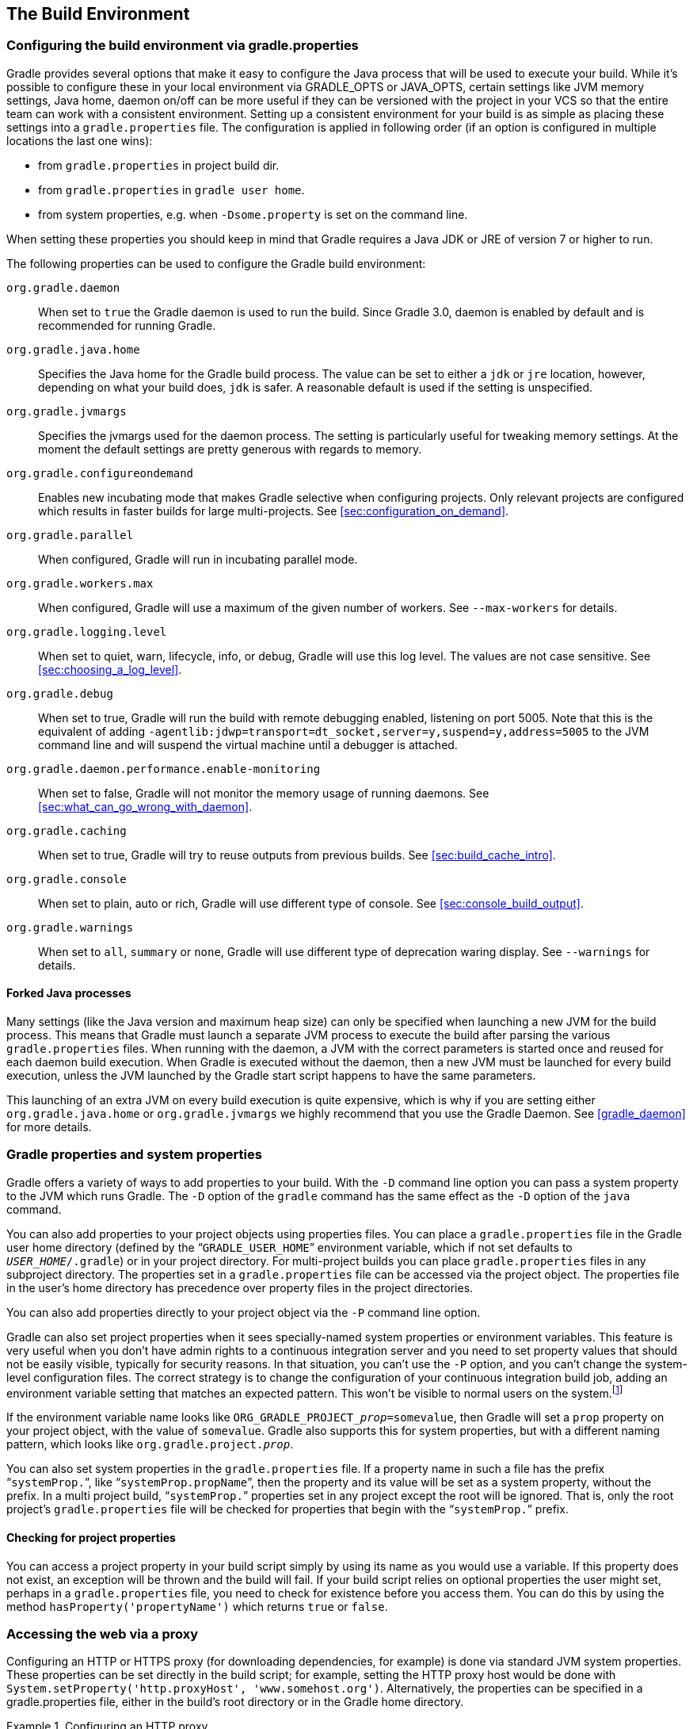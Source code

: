 // Copyright 2017 the original author or authors.
//
// Licensed under the Apache License, Version 2.0 (the "License");
// you may not use this file except in compliance with the License.
// You may obtain a copy of the License at
//
//      http://www.apache.org/licenses/LICENSE-2.0
//
// Unless required by applicable law or agreed to in writing, software
// distributed under the License is distributed on an "AS IS" BASIS,
// WITHOUT WARRANTIES OR CONDITIONS OF ANY KIND, either express or implied.
// See the License for the specific language governing permissions and
// limitations under the License.

[[build_environment]]
== The Build Environment


[[sec:gradle_configuration_properties]]
=== Configuring the build environment via gradle.properties

Gradle provides several options that make it easy to configure the Java process that will be used to execute your build. While it's possible to configure these in your local environment via GRADLE_OPTS or JAVA_OPTS, certain settings like JVM memory settings, Java home, daemon on/off can be more useful if they can be versioned with the project in your VCS so that the entire team can work with a consistent environment. Setting up a consistent environment for your build is as simple as placing these settings into a `gradle.properties` file. The configuration is applied in following order (if an option is configured in multiple locations the last one wins):

* from `gradle.properties` in project build dir.
* from `gradle.properties` in `gradle user home`.
* from system properties, e.g. when `-Dsome.property` is set on the command line.


When setting these properties you should keep in mind that Gradle requires a Java JDK or JRE of version 7 or higher to run.

The following properties can be used to configure the Gradle build environment:

`org.gradle.daemon`::
When set to `true` the Gradle daemon is used to run the build. Since Gradle 3.0, daemon is enabled by default and is recommended for running Gradle.
`org.gradle.java.home`::
Specifies the Java home for the Gradle build process. The value can be set to either a `jdk` or `jre` location, however, depending on what your build does, `jdk` is safer. A reasonable default is used if the setting is unspecified.
`org.gradle.jvmargs`::
Specifies the jvmargs used for the daemon process. The setting is particularly useful for tweaking memory settings. At the moment the default settings are pretty generous with regards to memory.
`org.gradle.configureondemand`::
Enables new incubating mode that makes Gradle selective when configuring projects. Only relevant projects are configured which results in faster builds for large multi-projects. See <<sec:configuration_on_demand>>.
`org.gradle.parallel`::
When configured, Gradle will run in incubating parallel mode.
`org.gradle.workers.max`::
When configured, Gradle will use a maximum of the given number of workers. See `--max-workers` for details.
`org.gradle.logging.level`::
When set to quiet, warn, lifecycle, info, or debug, Gradle will use this log level. The values are not case sensitive. See <<sec:choosing_a_log_level>>.
`org.gradle.debug`::
When set to true, Gradle will run the build with remote debugging enabled, listening on port 5005. Note that this is the equivalent of adding `-agentlib:jdwp=transport=dt_socket,server=y,suspend=y,address=5005` to the JVM command line and will suspend the virtual machine until a debugger is attached.
`org.gradle.daemon.performance.enable-monitoring`::
When set to false, Gradle will not monitor the memory usage of running daemons. See <<sec:what_can_go_wrong_with_daemon>>.
`org.gradle.caching`::
When set to true, Gradle will try to reuse outputs from previous builds. See <<sec:build_cache_intro>>.
`org.gradle.console`::
When set to plain, auto or rich, Gradle will use different type of console. See <<sec:console_build_output>>.
`org.gradle.warnings`::
When set to `all`, `summary` or `none`, Gradle will use different type of deprecation waring display. See `--warnings` for details.

[[sec:forked_java_processes]]
==== Forked Java processes

Many settings (like the Java version and maximum heap size) can only be specified when launching a new JVM for the build process. This means that Gradle must launch a separate JVM process to execute the build after parsing the various `gradle.properties` files. When running with the daemon, a JVM with the correct parameters is started once and reused for each daemon build execution. When Gradle is executed without the daemon, then a new JVM must be launched for every build execution, unless the JVM launched by the Gradle start script happens to have the same parameters.

This launching of an extra JVM on every build execution is quite expensive, which is why if you are setting either `org.gradle.java.home` or `org.gradle.jvmargs` we highly recommend that you use the Gradle Daemon. See <<gradle_daemon>> for more details.

[[sec:gradle_properties_and_system_properties]]
=== Gradle properties and system properties

Gradle offers a variety of ways to add properties to your build. With the `-D` command line option you can pass a system property to the JVM which runs Gradle. The `-D` option of the `gradle` command has the same effect as the `-D` option of the `java` command.

You can also add properties to your project objects using properties files. You can place a `gradle.properties` file in the Gradle user home directory (defined by the “`GRADLE_USER_HOME`” environment variable, which if not set defaults to `__USER_HOME__/.gradle`) or in your project directory. For multi-project builds you can place `gradle.properties` files in any subproject directory. The properties set in a `gradle.properties` file can be accessed via the project object. The properties file in the user's home directory has precedence over property files in the project directories.

You can also add properties directly to your project object via the `-P` command line option.

Gradle can also set project properties when it sees specially-named system properties or environment variables. This feature is very useful when you don't have admin rights to a continuous integration server and you need to set property values that should not be easily visible, typically for security reasons. In that situation, you can't use the `-P` option, and you can't change the system-level configuration files. The correct strategy is to change the configuration of your continuous integration build job, adding an environment variable setting that matches an expected pattern. This won't be visible to normal users on the system.footnote:[ _Jenkins_, _Teamcity_, or _Bamboo_ are some CI servers which offer this functionality.]

If the environment variable name looks like `ORG_GRADLE_PROJECT___prop__=somevalue`, then Gradle will set a `prop` property on your project object, with the value of `somevalue`. Gradle also supports this for system properties, but with a different naming pattern, which looks like `org.gradle.project.__prop__`.

You can also set system properties in the `gradle.properties` file. If a property name in such a file has the prefix “`systemProp.`”, like “`systemProp.propName`”, then the property and its value will be set as a system property, without the prefix. In a multi project build, “`systemProp.`” properties set in any project except the root will be ignored. That is, only the root project's `gradle.properties` file will be checked for properties that begin with the “`systemProp.`” prefix.

++++
<sample id="properties" dir="userguide/tutorial/properties" title="Setting properties with a gradle.properties file">
            <sourcefile file="gradle.properties"/>
            <sourcefile file="build.gradle"/>
            <output args="-q -PcommandLineProjectProp=commandLineProjectPropValue -Dorg.gradle.project.systemProjectProp=systemPropertyValue printProps"/>
        </sample>
++++


[[sub:checking_for_project_properties]]
==== Checking for project properties

You can access a project property in your build script simply by using its name as you would use a variable. If this property does not exist, an exception will be thrown and the build will fail. If your build script relies on optional properties the user might set, perhaps in a `gradle.properties` file, you need to check for existence before you access them. You can do this by using the method `hasProperty('propertyName')` which returns `true` or `false`.

[[sec:accessing_the_web_via_a_proxy]]
=== Accessing the web via a proxy

Configuring an HTTP or HTTPS proxy (for downloading dependencies, for example) is done via standard JVM system properties. These properties can be set directly in the build script; for example, setting the HTTP proxy host would be done with `System.setProperty('http.proxyHost', 'www.somehost.org')`. Alternatively, the properties can be specified in a gradle.properties file, either in the build's root directory or in the Gradle home directory.

.Configuring an HTTP proxy
====

`gradle.properties`

[source,properties]
----

systemProp.http.proxyHost=www.somehost.org
systemProp.http.proxyPort=8080
systemProp.http.proxyUser=userid
systemProp.http.proxyPassword=password
systemProp.http.nonProxyHosts=*.nonproxyrepos.com|localhost

----


====

There are separate settings for HTTPS.

.Configuring an HTTPS proxy
====

`gradle.properties`

[source,properties]
----

systemProp.https.proxyHost=www.somehost.org
systemProp.https.proxyPort=8080
systemProp.https.proxyUser=userid
systemProp.https.proxyPassword=password
systemProp.https.nonProxyHosts=*.nonproxyrepos.com|localhost

----


====

We could not find a good overview for all possible proxy settings. One place to look are the constants in a file from the Ant project. Here's a https://git-wip-us.apache.org/repos/asf?p=ant.git;a=blob;f=src/main/org/apache/tools/ant/util/ProxySetup.java;hb=HEAD[link] to the repository. The other is a http://download.oracle.com/javase/7/docs/technotes/guides/net/properties.html[Networking Properties page] from the JDK docs. If anyone knows of a better overview, please let us know via the mailing list.


[[sub:ntlm_authentication]]
==== NTLM Authentication

If your proxy requires NTLM authentication, you may need to provide the authentication domain as well as the username and password. There are 2 ways that you can provide the domain for authenticating to a NTLM proxy:

* Set the `http.proxyUser` system property to a value like `__domain__/__username__`.
* Provide the authentication domain via the `http.auth.ntlm.domain` system property.

